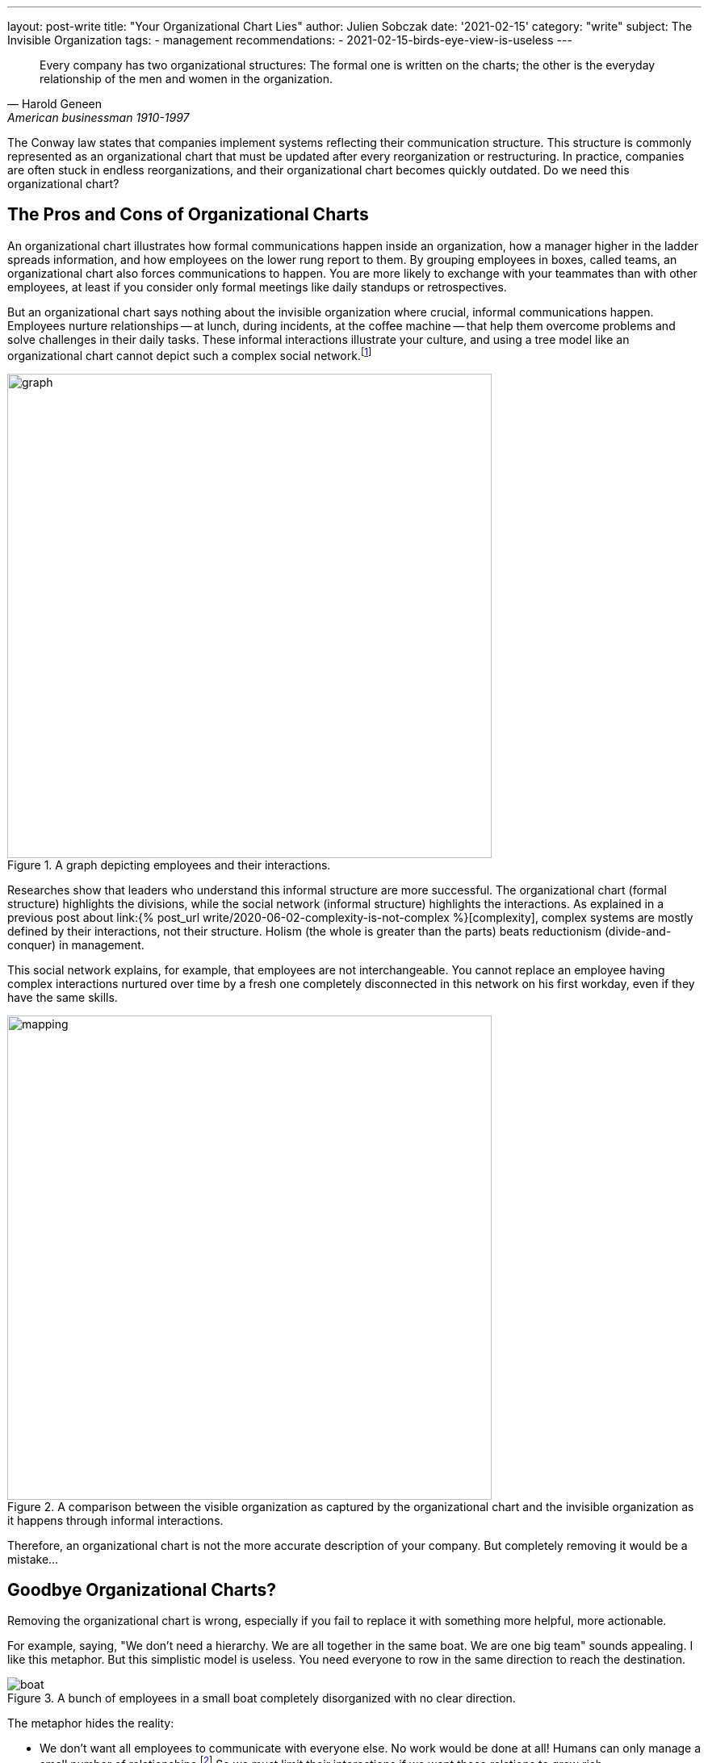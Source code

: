 ---
layout: post-write
title: "Your Organizational Chart Lies"
author: Julien Sobczak
date: '2021-02-15'
category: "write"
subject: The Invisible Organization
tags:
  - management
recommendations:
  - 2021-02-15-birds-eye-view-is-useless
---

:page-liquid:
:imagesdir: {{ '/posts_resources/2021-02-15-your-organizational-chart-lies/' | relative_url }}

[quote, Harold Geneen, American businessman 1910-1997]
____
Every company has two organizational structures: The formal one is written on the charts; the other is the everyday relationship of the men and women in the organization.
____

[.lead]
The Conway law states that companies implement systems reflecting their communication structure. This structure is commonly represented as an organizational chart that must be updated after every reorganization or restructuring. In practice, companies are often stuck in endless reorganizations, and their organizational chart becomes quickly outdated. Do we need this organizational chart?

== The Pros and Cons of Organizational Charts

An organizational chart illustrates how formal communications happen inside an organization, how a manager higher in the ladder spreads information, and how employees on the lower rung report to them. By grouping employees in boxes, called teams, an organizational chart also forces communications to happen. You are more likely to exchange with your teammates than with other employees, at least if you consider only formal meetings like daily standups or retrospectives.

But an organizational chart says nothing about the invisible organization where crucial, informal communications happen. Employees nurture relationships -- at lunch, during incidents, at the coffee machine -- that help them overcome problems and solve challenges in their daily tasks. These informal interactions illustrate your culture, and using a tree model like an organizational chart cannot depict such a complex social network.footnote:[The book _Driving Results Through Social Networks: How Top Organizations Leverage Networks for Performance and Growth_ elaborates on the importance to visualize this network in order to drive your organization.]

[title="A graph depicting employees and their interactions."]
image::graph.png[width=600, title="A graph depicting employees and their interactions."]

Researches show that leaders who understand this informal structure are more successful. The organizational chart (formal structure) highlights the divisions, while the social network (informal structure) highlights the interactions. As explained in a previous post about link:{% post_url write/2020-06-02-complexity-is-not-complex %}[complexity], complex systems are mostly defined by their interactions, not their structure. Holism (the whole is greater than the parts) beats reductionism (divide-and-conquer) in management.

This social network explains, for example, that employees are not interchangeable. You cannot replace an employee having complex interactions nurtured over time by a fresh one completely disconnected in this network on his first workday, even if they have the same skills.

[title="A comparison between the visible organization as captured by the organizational chart and the invisible organization as it happens through informal interactions."]
image::mapping.png[width=600, title="A comparison between the visible organization as captured by the organizational chart and the invisible organization as it happens through informal interactions."]

Therefore, an organizational chart is not the more accurate description of your company. But completely removing it would be a mistake...

## Goodbye Organizational Charts?

Removing the organizational chart is wrong, especially if you fail to replace it with something more helpful, more actionable.

For example, saying, "We don't need a hierarchy. We are all together in the same boat. We are one big team" sounds appealing. I like this metaphor. But this simplistic model is useless. You need everyone to row in the same direction to reach the destination.

[title="A bunch of employees in a small boat completely disorganized with no clear direction."]
image::boat.png[title="A bunch of employees in a small boat completely disorganized with no clear direction."]

The metaphor hides the reality:

- We don't want all employees to communicate with everyone else. No work would be done at all! Humans can only manage a small number of relationships.footnote:[The Dunbar's number defines the number of people with whom one can maintain stable social relationships. 150 is "the number of people you would not feel embarrassed about joining uninvited for a drink if you happened to bump into them in a bar."] So we must limit their interactions if we want these relations to grow rich.

- We still have decisions to take to reach the destination. The all-in-the-same-boat metaphor simply says that someone in the boat has to make them. Not very helpful. We need to figure out how to solve the inevitable decision conflicts when more than one brain is working on a problem.

Let's take a practical example to illustrate this last point. Imagine that the marketing department is asking for a new feature on your flagship product. But the product team has a divergent opinion. Who must have the last say? Based on the boat metaphor, it's not clear.

== Analogical Thinking

To continue with the previous example, several options are possible. What follows is the organizational chart of this fictive company.

image::chart.png[width=600, title="A basic organizational chart with three teams reporting to the CEO."]

=== *Analogy 1*: The parenting analogy

The first approach is the classic example of top-down management. The Product team and the Marketing team expose their conflicting opinions to the CEO, which arbiters the final decision, like when two children complain to their mother because they want to play with the same toy

[title="What happens when decision conflicts are settled by upper management."]
image::parenting-analogy.png[width=500, title="What happens when decision conflicts are settled by upper management."]

Few companies will admit they decide like this, but most are doing it. A better alternative is to empower one of the two teams to make the decision.

=== *Analogy 2*: The puppeteer analogy

You may decide that the marketing department is better advised and thus can make more informed decisions. In case of disagreement, the marketing must determine what to include or not in the products. This strategy makes sense but let's try to find an analogy to illustrate this approach.

[title="What happens when a team decides the tasks of another team."]
image::puppeteer-analogy.png[width=500, title="What happens when a team decides the tasks of another team."]

Depicted like that, that approach does not look great. You will not create strong product teams using this approach. And what if the marketing analysis were wrong. We have plenty of examples where customers didn't really know what they wanted. Henry Ford captured this idea with his quotation:  “If I had asked people what they wanted, they would have said faster horses.” Apple is famous for bringing products to the market that nobody asked. Therefore, if innovation is key to your business, you need to reconsider your decision-making approach.

=== *Analogy 3*: The turbine analogy

Innovation happens when you are facing a problem. It's a bottom-up process, and you must empower your product teams to make the right decisions.

[title="What happens when a team is empowered and other teams are working towards the same goal."]
image::turbine-analogy.png[width=600, title="What happens when a team is empowered and other teams are working towards the same goal."]

Product teams are giant wind turbines. The goal of your company is to make the turbines rotate as fast as possible. The marketing team acts like an air ventilator, providing the market analysis the product team needs to make well-informed decisions. The platform team acts as the soil on which the turbines can stand firmly. And the product team acts as the rotor, making continual adjustments to keep the turbines running as fast as possible.

Using this analogy, it becomes obvious who must make the decisions. The product team is empowered to do its job, one of the main motivation factors at work.footnote:[https://en.wikipedia.org/wiki/Two-factor_theory]

Note that all analogies presented in this section are perfectly compatible with the initial organizational chart. It illustrates once again that organizational charts are incomplete. It's a great tool to communicate the structure, but not the interactions.

== To sum up

In the same way that you cannot understand the human body by observing its skeleton, you cannot understand how a company is working simply by looking at its organizational chart. But learning about the human skeleton is valuable. You still need your organizational chart. Any company has a global structure, and you had better represent it as clearly as possible.

What we learned in this article is that you need to complement your organizational chart with other tools that focus more on the interactions. Using analogies is a great idea to foster the interactions you want to observe more, but make sure they reflect a reality and not an impossible ideal.
